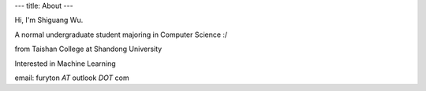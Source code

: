 ---
title: About
---

Hi, I'm Shiguang Wu.

A normal undergraduate student majoring in Computer Science :/

from Taishan College at Shandong University

Interested in Machine Learning

email: furyton *AT* outlook *DOT* com